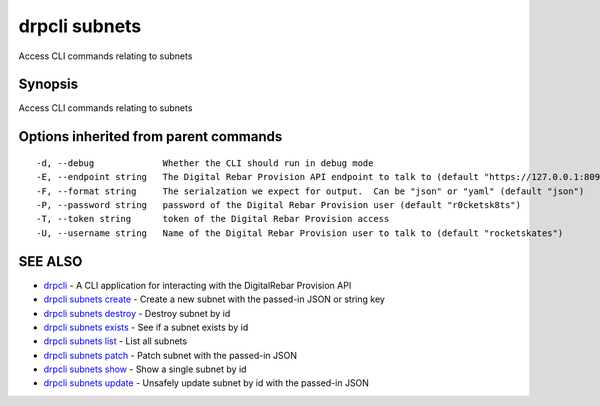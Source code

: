 drpcli subnets
==============

Access CLI commands relating to subnets

Synopsis
--------

Access CLI commands relating to subnets

Options inherited from parent commands
--------------------------------------

::

      -d, --debug             Whether the CLI should run in debug mode
      -E, --endpoint string   The Digital Rebar Provision API endpoint to talk to (default "https://127.0.0.1:8092")
      -F, --format string     The serialzation we expect for output.  Can be "json" or "yaml" (default "json")
      -P, --password string   password of the Digital Rebar Provision user (default "r0cketsk8ts")
      -T, --token string      token of the Digital Rebar Provision access
      -U, --username string   Name of the Digital Rebar Provision user to talk to (default "rocketskates")

SEE ALSO
--------

-  `drpcli <drpcli.html>`__ - A CLI application for interacting with the
   DigitalRebar Provision API
-  `drpcli subnets create <drpcli_subnets_create.html>`__ - Create a new
   subnet with the passed-in JSON or string key
-  `drpcli subnets destroy <drpcli_subnets_destroy.html>`__ - Destroy
   subnet by id
-  `drpcli subnets exists <drpcli_subnets_exists.html>`__ - See if a
   subnet exists by id
-  `drpcli subnets list <drpcli_subnets_list.html>`__ - List all subnets
-  `drpcli subnets patch <drpcli_subnets_patch.html>`__ - Patch subnet
   with the passed-in JSON
-  `drpcli subnets show <drpcli_subnets_show.html>`__ - Show a single
   subnet by id
-  `drpcli subnets update <drpcli_subnets_update.html>`__ - Unsafely
   update subnet by id with the passed-in JSON
